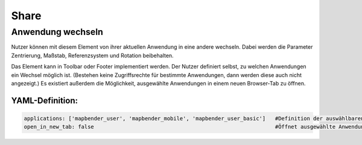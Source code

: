 .. _share_de:

Share
*****

Anwendung wechseln
==================

Nutzer können mit diesem Element von ihrer aktuellen Anwendung in eine andere wechseln. Dabei werden die Parameter Zentrierung, Maßstab, Referenzsystem und Rotation beibehalten.

Das Element kann in Toolbar oder Footer implementiert werden. Der Nutzer definiert selbst, zu welchen Anwendungen ein Wechsel möglich ist. (Bestehen keine Zugriffsrechte für bestimmte Anwendungen, dann werden diese auch nicht angezeigt.) Es existiert außerdem die Möglichkeit, ausgewählte Anwendungen in einem neuen Browser-Tab zu öffnen.

.. image:: ../../../figures/de/application_switcher.png
     :scale: 80


YAML-Definition:
----------------

.. code-block:: yaml

  applications: ['mapbender_user', 'mapbender_mobile', 'mapbender_user_basic']   #Definition der auswählbaren Anwendungen
  open_in_new_tab: false                                                         #Öffnet ausgewählte Anwendungen in neuem Tab (Standard=false). 

